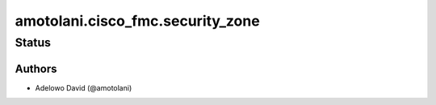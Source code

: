 .. _amotolani.cisco_fmc.security_zone:


***************************
amotolani.cisco_fmc.security_zone
***************************


Status
------


Authors
~~~~~~~

- Adelowo David (@amotolani)
